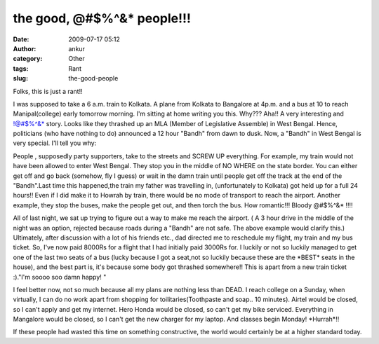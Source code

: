the good, @#$%^&* people!!!
###########################
:date: 2009-07-17 05:12
:author: ankur
:category: Other
:tags: Rant
:slug: the-good-people

Folks, this is just a rant!!

I was supposed to take a 6 a.m. train to Kolkata. A plane from Kolkata
to Bangalore at 4p.m. and a bus at 10 to reach Manipal(college) early
tomorrow morning. I'm sitting at home writing you this. Why??? Aha!! A
very interesting and !@#$%^&\* story. Looks like they thrashed up an MLA
(Member of Legislative Assemble) in West Bengal. Hence, politicians (who
have nothing to do) announced a 12 hour "Bandh" from dawn to dusk. Now,
a "Bandh" in West Bengal is very special. I'll tell you why:

People , supposedly party supporters, take to the streets and SCREW UP
everything. For example, my train would not have been allowed to enter
West Bengal. They stop you in the middle of NO WHERE on the state
border. You can either get off and go back (somehow, fly I guess) or
wait in the damn train until people get off the track at the end of the
"Bandh".Last time this happened,the train my father was travelling in,
(unfortunately to Kolkata) got held up for a full 24 hours!! Even if I
did make it to Howrah by train, there would be no mode of transport to
reach the airport. Another example, they stop the buses, make the people
get out, and then torch the bus. How romantic!!! Bloody @#$%^&\* !!!!

All of last night, we sat up trying to figure out a way to make me reach
the airport. ( A 3 hour drive in the middle of the night was an option,
rejected because roads during a "Bandh" are not safe. The above example
would clarify this.) Ultimately, after discussion with a lot of his
friends etc., dad directed me to reschedule my flight, my train and my
bus ticket. So, I've now paid 8000Rs for a flight that I had initially
paid 3000Rs for. I luckily or not so luckily managed to get one of the
last two seats of a bus (lucky because I got a seat,not so luckily
because these are the \*BEST\* seats in the house), and the best part
is, it's because some body got thrashed somewhere!! This is apart from a
new train ticket :)."I'm soooo soo damn happy! "

I feel better now, not so much because all my plans are nothing less
than DEAD. I reach college on a Sunday, when virtually, I can do no work
apart from shopping for toilitaries(Toothpaste and soap.. 10 minutes).
Airtel would be closed, so I can't apply and get my internet. Hero Honda
would be closed, so can't get my bike serviced. Everything in Mangalore
would be closed, so I can't get the new charger for my laptop. And
classes begin Monday! \*Hurrah\*!!

If these people had wasted this time on something constructive, the
world would certainly be at a higher standard today.
